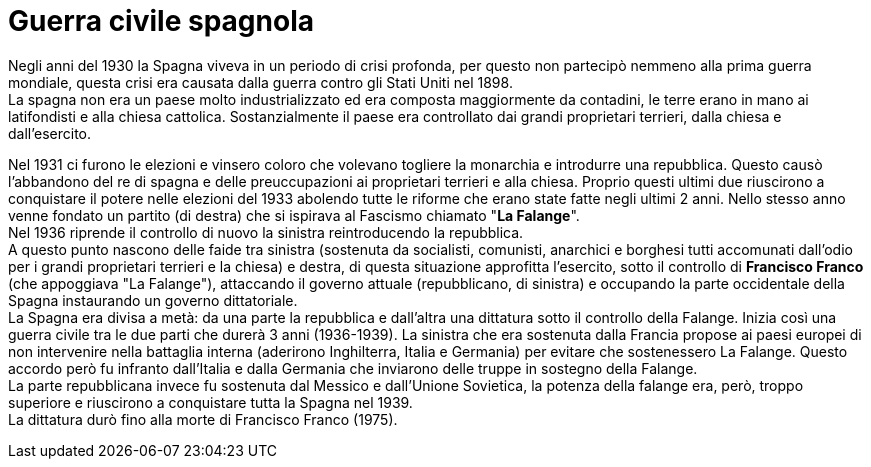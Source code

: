= Guerra civile spagnola

Negli anni del 1930 la Spagna viveva in un periodo di crisi profonda, per questo non partecipò nemmeno alla prima guerra mondiale, questa crisi era causata dalla guerra contro gli Stati Uniti nel 1898. +
La spagna non era un paese molto industrializzato ed era composta maggiormente da contadini, le terre erano in mano ai latifondisti e alla chiesa cattolica. Sostanzialmente il paese era controllato dai grandi proprietari terrieri, dalla chiesa e dall'esercito.

Nel 1931 ci furono le elezioni e vinsero coloro che volevano togliere la monarchia e introdurre una repubblica. Questo causò l'abbandono del re di spagna e delle preuccupazioni ai proprietari terrieri e alla chiesa. Proprio questi ultimi due riuscirono a conquistare il potere nelle elezioni del 1933 abolendo tutte le riforme che erano state fatte negli ultimi 2 anni. Nello stesso anno venne fondato un partito (di destra) che si ispirava al Fascismo chiamato "*La Falange*". +
Nel 1936 riprende il controllo di nuovo la sinistra reintroducendo la repubblica. +
A questo punto nascono delle faide tra sinistra (sostenuta da socialisti, comunisti, anarchici e borghesi tutti accomunati dall'odio per i grandi proprietari terrieri e la chiesa) e destra, di questa situazione approfitta l'esercito, sotto il controllo di *Francisco Franco* (che appoggiava "La Falange"), attaccando il governo attuale (repubblicano, di sinistra) e occupando la parte occidentale della Spagna instaurando un governo dittatoriale. +
La Spagna era divisa a metà: da una parte la repubblica e dall'altra una dittatura sotto il controllo della Falange.
Inizia così una guerra civile tra le due parti che durerà 3 anni (1936-1939). La sinistra che era sostenuta dalla Francia propose ai paesi europei di non intervenire nella battaglia interna (aderirono Inghilterra, Italia e Germania) per evitare che sostenessero La Falange. Questo accordo però fu infranto dall'Italia e dalla Germania che inviarono delle truppe in sostegno della Falange. +
La parte repubblicana invece fu sostenuta dal Messico e dall'Unione Sovietica, la potenza della falange era, però, troppo superiore e riuscirono a conquistare tutta la Spagna nel 1939. +
La dittatura durò fino alla morte di Francisco Franco (1975).

